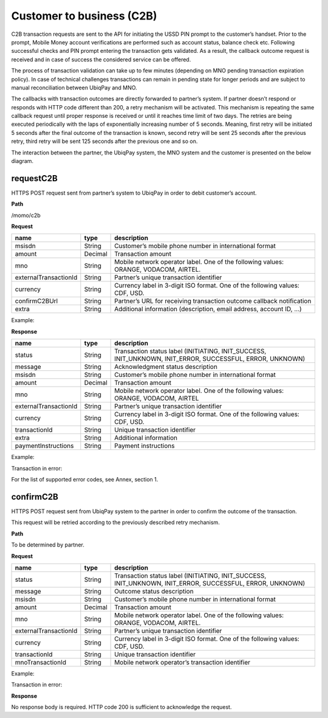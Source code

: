 Customer to business (C2B)
--------------------------

C2B transaction requests are sent to the API for initiating the USSD PIN
prompt to the customer’s handset. Prior to the prompt, Mobile Money
account verifications are performed such as account status, balance
check etc. Following successful checks and PIN prompt entering the
transaction gets validated. As a result, the callback outcome request is
received and in case of success the considered service can be offered.

The process of transaction validation can take up to few minutes
(depending on MNO pending transaction expiration policy). In case of
technical challenges transactions can remain in pending state for longer
periods and are subject to manual reconciliation between UbiqPay and
MNO.

The callbacks with transaction outcomes are directly forwarded to
partner’s system. If partner doesn’t respond or responds with HTTP code
different than 200, a retry mechanism will be activated. This mechanism
is repeating the same callback request until proper response is received
or until it reaches time limit of two days. The retries are being
executed periodically with the laps of exponentially increasing number
of 5 seconds. Meaning, first retry will be initiated 5 seconds after the
final outcome of the transaction is known, second retry will be sent 25
seconds after the previous retry, third retry will be sent 125 seconds
after the previous one and so on.

The interaction between the partner, the UbiqPay system, the MNO system
and the customer is presented on the below diagram.

.. image:: vertopal_44c9d78e0d674f7497f174c873b751ac/media/image2.png
   :width: 6.5in
   :height: 5.22917in

requestC2B 
~~~~~~~~~~

HTTPS POST request sent from partner’s system to UbiqPay in order to
debit customer’s account.

**Path**

/momo/c2b

**Request**

+-----------------------+---------+----------------------------+
| name                  | type    | description                |
+=======================+=========+============================+
| msisdn                | String  | Customer’s mobile phone    |
|                       |         | number in international    |
|                       |         | format                     |
+-----------------------+---------+----------------------------+
| amount                | Decimal | Transaction amount         |
+-----------------------+---------+----------------------------+
| mno                   | String  | Mobile network operator    |
|                       |         | label. One of the          |
|                       |         | following values: ORANGE,  |
|                       |         | VODACOM, AIRTEL.           |
+-----------------------+---------+----------------------------+
| externalTransactionId | String  | Partner’s unique           |
|                       |         | transaction identifier     |
+-----------------------+---------+----------------------------+
| currency              | String  | Currency label in 3-digit  |
|                       |         | ISO format. One of the     |
|                       |         | following values: CDF,     |
|                       |         | USD.                       |
+-----------------------+---------+----------------------------+
| confirmC2BUrl         | String  | Partner’s URL for          |
|                       |         | receiving transaction      |
|                       |         | outcome callback           |
|                       |         | notification               |
+-----------------------+---------+----------------------------+
| extra                 | String  | Additional information     |
|                       |         | (description, email        |
|                       |         | address, account ID, …)    |
+-----------------------+---------+----------------------------+

Example:

**Response**

+-----------------------+---------+----------------------------+
| name                  | type    | description                |
+=======================+=========+============================+
| status                | String  | Transaction status label   |
|                       |         | (INITIATING, INIT_SUCCESS, |
|                       |         | INIT_UNKNOWN, INIT_ERROR,  |
|                       |         | SUCCESSFUL, ERROR,         |
|                       |         | UNKNOWN)                   |
+-----------------------+---------+----------------------------+
| message               | String  | Acknowledgment status      |
|                       |         | description                |
+-----------------------+---------+----------------------------+
| msisdn                | String  | Customer’s mobile phone    |
|                       |         | number in international    |
|                       |         | format                     |
+-----------------------+---------+----------------------------+
| amount                | Decimal | Transaction amount         |
+-----------------------+---------+----------------------------+
| mno                   | String  | Mobile network operator    |
|                       |         | label. One of the          |
|                       |         | following values: ORANGE,  |
|                       |         | VODACOM, AIRTEL            |
+-----------------------+---------+----------------------------+
| externalTransactionId | String  | Partner’s unique           |
|                       |         | transaction identifier     |
+-----------------------+---------+----------------------------+
| currency              | String  | Currency label in 3-digit  |
|                       |         | ISO format. One of the     |
|                       |         | following values: CDF,     |
|                       |         | USD.                       |
+-----------------------+---------+----------------------------+
| transactionId         | String  | Unique transaction         |
|                       |         | identifier                 |
+-----------------------+---------+----------------------------+
| extra                 | String  | Additional information     |
+-----------------------+---------+----------------------------+
| paymentInstructions   | String  | Payment instructions       |
+-----------------------+---------+----------------------------+

Example:

Transaction in error:

For the list of supported error codes, see Annex, section 1.

confirmC2B 
~~~~~~~~~~

HTTPS POST request sent from UbiqPay system to the partner in order to
confirm the outcome of the transaction.

This request will be retried according to the previously described retry
mechanism.

**Path**

To be determined by partner.

**Request**

+-----------------------+---------+----------------------------+
| name                  | type    | description                |
+=======================+=========+============================+
| status                | String  | Transaction status label   |
|                       |         | (INITIATING, INIT_SUCCESS, |
|                       |         | INIT_UNKNOWN, INIT_ERROR,  |
|                       |         | SUCCESSFUL, ERROR,         |
|                       |         | UNKNOWN)                   |
+-----------------------+---------+----------------------------+
| message               | String  | Outcome status description |
+-----------------------+---------+----------------------------+
| msisdn                | String  | Customer’s mobile phone    |
|                       |         | number in international    |
|                       |         | format                     |
+-----------------------+---------+----------------------------+
| amount                | Decimal | Transaction amount         |
+-----------------------+---------+----------------------------+
| mno                   | String  | Mobile network operator    |
|                       |         | label. One of the          |
|                       |         | following values: ORANGE,  |
|                       |         | VODACOM, AIRTEL.           |
+-----------------------+---------+----------------------------+
| externalTransactionId | String  | Partner’s unique           |
|                       |         | transaction identifier     |
+-----------------------+---------+----------------------------+
| currency              | String  | Currency label in 3-digit  |
|                       |         | ISO format. One of the     |
|                       |         | following values: CDF,     |
|                       |         | USD.                       |
+-----------------------+---------+----------------------------+
| transactionId         | String  | Unique transaction         |
|                       |         | identifier                 |
+-----------------------+---------+----------------------------+
| mnoTransactionId      | String  | Mobile network operator’s  |
|                       |         | transaction identifier     |
+-----------------------+---------+----------------------------+

Example:

Transaction in error:

**Response**

No response body is required. HTTP code 200 is sufficient to acknowledge
the request.
